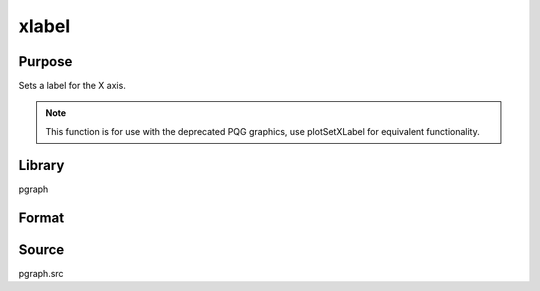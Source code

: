 
xlabel
==============================================

Purpose
----------------
Sets a label for the X axis.

.. NOTE:: This function is for use with the deprecated PQG graphics, use plotSetXLabel for equivalent functionality.

Library
-------

pgraph

Format
----------------
.. function:: xlabel(str)

    :param str: the label for the X axis.
    :type str: string

Source
------

pgraph.src

.. seealso:: Functions :func:`title`, :func:`ylabel`, :func:`zlabel`

